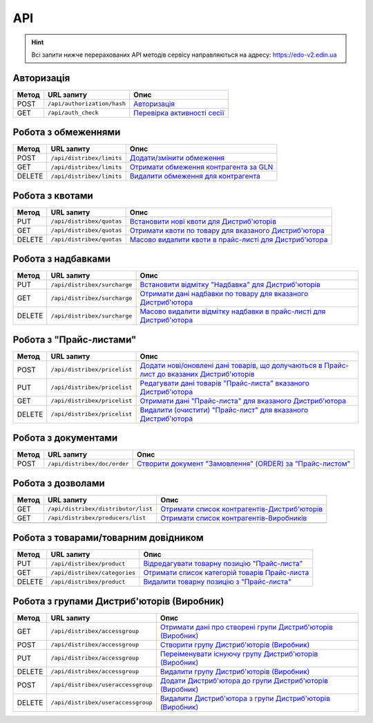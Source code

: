 API
###########

.. hint::
    Всі запити нижче перерахованих API методів сервісу направляються на адресу: https://edo-v2.edin.ua 

Авторизація
==============

+-----------+-----------------------------+----------------------------------------------------------------------------------------------------------------------+
| **Метод** |       **URL запиту**        |                                                       **Опис**                                                       |
+===========+=============================+======================================================================================================================+
| POST      | ``/api/authorization/hash`` | `Авторизація <https://wiki.edin.ua/uk/latest/Distribution/EDIN_2_0/API_2_0/Methods/Authorization.html>`__            |
+-----------+-----------------------------+----------------------------------------------------------------------------------------------------------------------+
| GET       | ``/api/auth_check``         | `Перевірка активності сесії <https://wiki.edin.ua/uk/latest/Distribution/EDIN_2_0/API_2_0/Methods/AuthCheck.html>`__ |
+-----------+-----------------------------+----------------------------------------------------------------------------------------------------------------------+

Робота з обмеженнями
============================

+-----------+---------------------------+--------------------------------------------------------------------------------------------------------------------------------------+
| **Метод** |      **URL запиту**       |                                                               **Опис**                                                               |
+===========+===========================+======================================================================================================================================+
| POST      | ``/api/distribex/limits`` | `Додати/змінити обмеження <https://wiki.edin.ua/uk/latest/Distribution/EDIN_2_0/API_2_0/Methods/NewLimits.html>`__                   |
+-----------+---------------------------+--------------------------------------------------------------------------------------------------------------------------------------+
| GET       | ``/api/distribex/limits`` | `Отримати обмеження контрагента за GLN <https://wiki.edin.ua/uk/latest/Distribution/EDIN_2_0/API_2_0/Methods/GetLimitsByGLN.html>`__ |
+-----------+---------------------------+--------------------------------------------------------------------------------------------------------------------------------------+
| DELETE    | ``/api/distribex/limits`` | `Видалити обмеження для контрагента <https://wiki.edin.ua/uk/latest/Distribution/EDIN_2_0/API_2_0/Methods/DelLimits.html>`__         |
+-----------+---------------------------+--------------------------------------------------------------------------------------------------------------------------------------+

Робота з квотами
======================================

+-----------+---------------------------+-------------------------------------------------------------------------------------------------------------------------------------------------+
| **Метод** |      **URL запиту**       |                                                                    **Опис**                                                                     |
+===========+===========================+=================================================================================================================================================+
| PUT       | ``/api/distribex/quotas`` | `Встановити нові квоти для Дистриб'юторів <https://wiki.edin.ua/uk/latest/Distribution/EDIN_2_0/API_2_0/Methods/NewQuotas.html>`__              |
+-----------+---------------------------+-------------------------------------------------------------------------------------------------------------------------------------------------+
| GET       | ``/api/distribex/quotas`` | `Отримати квоти по товару для вказаного Дистриб'ютора <https://wiki.edin.ua/uk/latest/Distribution/EDIN_2_0/API_2_0/Methods/GetQuotas.html>`__  |
+-----------+---------------------------+-------------------------------------------------------------------------------------------------------------------------------------------------+
| DELETE    | ``/api/distribex/quotas`` | `Масово видалити квоти в прайс-листі для Дистриб'ютора <https://wiki.edin.ua/uk/latest/Distribution/EDIN_2_0/API_2_0/Methods/DelQuotas.html>`__ |
+-----------+---------------------------+-------------------------------------------------------------------------------------------------------------------------------------------------+

Робота з надбавками
======================================

+-----------+------------------------------+----------------------------------------------------------------------------------------------------------------------------------------------------------------+
| **Метод** |        **URL запиту**        |                                                                            **Опис**                                                                            |
+===========+==============================+================================================================================================================================================================+
| PUT       | ``/api/distribex/surcharge`` | `Встановити відмітку "Надбавка" для Дистриб'юторів <https://wiki.edin.ua/uk/latest/Distribution/EDIN_2_0/API_2_0/Methods/PutSurcharge.html>`__                 |
+-----------+------------------------------+----------------------------------------------------------------------------------------------------------------------------------------------------------------+
| GET       | ``/api/distribex/surcharge`` | `Отримати дані надбавки по товару для вказаного Дистриб'ютора <https://wiki.edin.ua/uk/latest/Distribution/EDIN_2_0/API_2_0/Methods/GetSurcharge.html>`__      |
+-----------+------------------------------+----------------------------------------------------------------------------------------------------------------------------------------------------------------+
| DELETE    | ``/api/distribex/surcharge`` | `Масово видалити відмітку надбавки в прайс-листі для Дистриб'ютора <https://wiki.edin.ua/uk/latest/Distribution/EDIN_2_0/API_2_0/Methods/DelSurcharge.html>`__ |
+-----------+------------------------------+----------------------------------------------------------------------------------------------------------------------------------------------------------------+

Робота з "Прайс-листами"
======================================

+-----------+------------------------------+----------------------------------------------------------------------------------------------------------------------------------------------------------------------------------------+
| **Метод** |        **URL запиту**        |                                                                                        **Опис**                                                                                        |
+===========+==============================+========================================================================================================================================================================================+
| POST      | ``/api/distribex/pricelist`` | `Додати нові/оновлені дані товарів, що долучаються в Прайс-лист до вказаних Дистриб'юторів <https://wiki.edin.ua/uk/latest/Distribution/EDIN_2_0/API_2_0/Methods/AddPriceList.html>`__ |
+-----------+------------------------------+----------------------------------------------------------------------------------------------------------------------------------------------------------------------------------------+
| PUT       | ``/api/distribex/pricelist`` | `Редагувати дані товарів "Прайс-листа" вказаного Дистриб'ютора <https://wiki.edin.ua/uk/latest/Distribution/EDIN_2_0/API_2_0/Methods/PriceListEdit.html>`__                            |
+-----------+------------------------------+----------------------------------------------------------------------------------------------------------------------------------------------------------------------------------------+
| GET       | ``/api/distribex/pricelist`` | `Отримати дані "Прайс-листа" для вказаного Дистриб'ютора <https://wiki.edin.ua/uk/latest/Distribution/EDIN_2_0/API_2_0/Methods/PriceListGet.html>`__                                   |
+-----------+------------------------------+----------------------------------------------------------------------------------------------------------------------------------------------------------------------------------------+
| DELETE    | ``/api/distribex/pricelist`` | `Видалити (очистити) "Прайс-лист" для вказаного Дистриб'ютора <https://wiki.edin.ua/uk/latest/Distribution/EDIN_2_0/API_2_0/Methods/PriceListDelete.html>`__                           |
+-----------+------------------------------+----------------------------------------------------------------------------------------------------------------------------------------------------------------------------------------+

.. бесполезно для клиентов. актуально только для web Робота з попередніми замовленнями
    ======================================

    +-----------+-----------------------------+-------------------------------------------------------------------------------------------------------------------------------------------------------------------+
    | **Метод** |       **URL запиту**        |                                                                             **Опис**                                                                              |
    +===========+=============================+===================================================================================================================================================================+
    | PUT       | ``/api/distribex/preorder`` | `Зберегти (відредагувати) Попереднє замовлення по "Прайс-листу" <https://wiki.edin.ua/uk/latest/Distribution/EDIN_2_0/API_2_0/Methods/PutPreorder.html>`__        |
    +-----------+-----------------------------+-------------------------------------------------------------------------------------------------------------------------------------------------------------------+
    | GET       | ``/api/distribex/preorder`` | `Отримати дані для формування Попереднього замовлення по "Прайс-листу" <https://wiki.edin.ua/uk/latest/Distribution/EDIN_2_0/API_2_0/Methods/GetPreorder.html>`__ |
    +-----------+-----------------------------+-------------------------------------------------------------------------------------------------------------------------------------------------------------------+
    | POST      | ``/api/distribex/preorder`` | `Зберегти Попереднє замовлення по "Прайс-листу" <https://wiki.edin.ua/uk/latest/Distribution/EDIN_2_0/API_2_0/Methods/PostPreorder.html>`__                       |
    +-----------+-----------------------------+-------------------------------------------------------------------------------------------------------------------------------------------------------------------+
    | DELETE    | ``/api/distribex/preorder`` | `Видалити Попереднє замовлення <https://wiki.edin.ua/uk/latest/Distribution/EDIN_2_0/API_2_0/Methods/DelPreorder.html>`__                                         |
    +-----------+-----------------------------+-------------------------------------------------------------------------------------------------------------------------------------------------------------------+

Робота з документами
======================================

+-----------+------------------------------+---------------------------------------------------------------------------------------------------------------------------------------------------------+
| **Метод** |        **URL запиту**        |                                                                        **Опис**                                                                         |
+===========+==============================+=========================================================================================================================================================+
| POST      | ``/api/distribex/doc/order`` | `Створити документ "Замовлення" (ORDER) за "Прайс-листом" <https://wiki.edin.ua/uk/latest/Distribution/EDIN_2_0/API_2_0/Methods/DistribexOrder.html>`__ |
+-----------+------------------------------+---------------------------------------------------------------------------------------------------------------------------------------------------------+

Робота з дозволами
============================

+-----------+-------------------------------------+-------------------------------------------------------------------------------------------------------------------------------------------------+
| **Метод** |           **URL запиту**            |                                                                    **Опис**                                                                     |
+===========+=====================================+=================================================================================================================================================+
| GET       | ``/api/distribex/distributor/list`` | `Отримати список контрагентів-Дистриб'юторів <https://wiki.edin.ua/uk/latest/Distribution/EDIN_2_0/API_2_0/Methods/GetDistributorsList.html>`__ |
+-----------+-------------------------------------+-------------------------------------------------------------------------------------------------------------------------------------------------+
| GET       | ``/api/distribex/producers/list``   | `Отримати список контрагентів-Виробників <https://wiki.edin.ua/uk/latest/Distribution/EDIN_2_0/API_2_0/Methods/GetProducersList.html>`__        |
+-----------+-------------------------------------+-------------------------------------------------------------------------------------------------------------------------------------------------+
|           |                                     |                                                                                                                                                 |
+-----------+-------------------------------------+-------------------------------------------------------------------------------------------------------------------------------------------------+

Робота з товарами/товарним довідником
======================================

+-----------+-------------------------------+---------------------------------------------------------------------------------------------------------------------------------------------+
| **Метод** |        **URL запиту**         |                                                                  **Опис**                                                                   |
+===========+===============================+=============================================================================================================================================+
| PUT       | ``/api/distribex/product``    | `Відредагувати товарну позицію "Прайс-листа" <https://wiki.edin.ua/uk/latest/Distribution/EDIN_2_0/API_2_0/Methods/PutProduct.html>`__      |
+-----------+-------------------------------+---------------------------------------------------------------------------------------------------------------------------------------------+
| GET       | ``/api/distribex/categories`` | `Отримати список категорій товарів Прайс-листа <https://wiki.edin.ua/uk/latest/Distribution/EDIN_2_0/API_2_0/Methods/GetCategories.html>`__ |
+-----------+-------------------------------+---------------------------------------------------------------------------------------------------------------------------------------------+
| DELETE    | ``/api/distribex/product``    | `Видалити товарну позицію з "Прайс-листа" <https://wiki.edin.ua/uk/latest/Distribution/EDIN_2_0/API_2_0/Methods/DelProduct.html>`__         |
+-----------+-------------------------------+---------------------------------------------------------------------------------------------------------------------------------------------+

Робота з групами Дистриб'юторів (Виробник)
============================================================================

+-----------+------------------------------------+--------------------------------------------------------------------------------------------------------------------------------------------------------------+
| **Метод** |           **URL запиту**           |                                                                           **Опис**                                                                           |
+===========+====================================+==============================================================================================================================================================+
| GET       | ``/api/distribex/accessgroup``     | `Отримати дані про створені групи Дистриб'юторів (Виробник) <https://wiki.edin.ua/uk/latest/Distribution/EDIN_2_0/API_2_0/Methods/GetAccessGroup.html>`__    |
+-----------+------------------------------------+--------------------------------------------------------------------------------------------------------------------------------------------------------------+
| POST      | ``/api/distribex/accessgroup``     | `Створити групу Дистриб'юторів (Виробник) <https://wiki.edin.ua/uk/latest/Distribution/EDIN_2_0/API_2_0/Methods/PostAccessGroup.html>`__                     |
+-----------+------------------------------------+--------------------------------------------------------------------------------------------------------------------------------------------------------------+
| PUT       | ``/api/distribex/accessgroup``     | `Переіменувати існуючу групу Дистриб'юторів (Виробник) <https://wiki.edin.ua/uk/latest/Distribution/EDIN_2_0/API_2_0/Methods/PutAccessGroup.html>`__         |
+-----------+------------------------------------+--------------------------------------------------------------------------------------------------------------------------------------------------------------+
| DELETE    | ``/api/distribex/accessgroup``     | `Видалити групу Дистриб'юторів (Виробник) <https://wiki.edin.ua/uk/latest/Distribution/EDIN_2_0/API_2_0/Methods/DelAccessGroup.html>`__                      |
+-----------+------------------------------------+--------------------------------------------------------------------------------------------------------------------------------------------------------------+
| POST      | ``/api/distribex/useraccessgroup`` | `Додати Дистриб'ютора до групи Дистриб'юторів (Виробник) <https://wiki.edin.ua/uk/latest/Distribution/EDIN_2_0/API_2_0/Methods/PostAccessGroupUsers.html>`__ |
+-----------+------------------------------------+--------------------------------------------------------------------------------------------------------------------------------------------------------------+
| DELETE    | ``/api/distribex/useraccessgroup`` | `Видалити Дистриб'ютора з групи Дистриб'юторів (Виробник) <https://wiki.edin.ua/uk/latest/Distribution/EDIN_2_0/API_2_0/Methods/DelAccessGroupUsers.html>`__ |
+-----------+------------------------------------+--------------------------------------------------------------------------------------------------------------------------------------------------------------+


